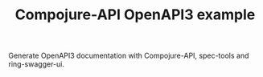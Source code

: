 #+TITLE: Compojure-API OpenAPI3 example

Generate OpenAPI3 documentation with Compojure-API, spec-tools and
ring-swagger-ui.

[[file:doc/openapi.png]]
